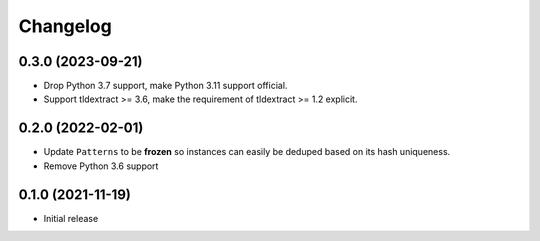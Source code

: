 =========
Changelog
=========

0.3.0 (2023-09-21)
------------------

* Drop Python 3.7 support, make Python 3.11 support official.
* Support tldextract >= 3.6, make the requirement of tldextract >= 1.2
  explicit.

0.2.0 (2022-02-01)
------------------

* Update ``Patterns`` to be **frozen** so instances can easily be deduped based
  on its hash uniqueness.
* Remove Python 3.6 support

0.1.0 (2021-11-19)
------------------

* Initial release
